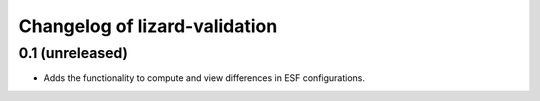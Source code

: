 Changelog of lizard-validation
===================================================


0.1 (unreleased)
----------------

- Adds the functionality to compute and view differences in ESF configurations.
